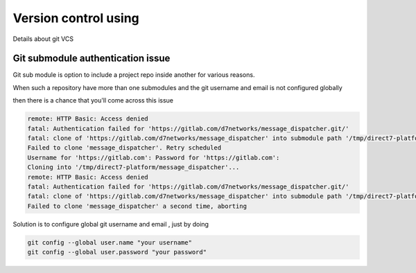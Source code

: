 ##################
Version control using
##################

Details about git VCS


Git submodule authentication issue 
**********************************

Git sub module is option to include a project repo inside another for various reasons.

When such a repository have more than one submodules and the git username and email is not configured globally

then there is a chance that you'll come across this issue 

.. code-block::

    remote: HTTP Basic: Access denied
    fatal: Authentication failed for 'https://gitlab.com/d7networks/message_dispatcher.git/'
    fatal: clone of 'https://gitlab.com/d7networks/message_dispatcher' into submodule path '/tmp/direct7-platform/message_dispatcher' failed
    Failed to clone 'message_dispatcher'. Retry scheduled
    Username for 'https://gitlab.com': Password for 'https://gitlab.com':
    Cloning into '/tmp/direct7-platform/message_dispatcher'...
    remote: HTTP Basic: Access denied
    fatal: Authentication failed for 'https://gitlab.com/d7networks/message_dispatcher.git/'
    fatal: clone of 'https://gitlab.com/d7networks/message_dispatcher' into submodule path '/tmp/direct7-platform/message_dispatcher' failed
    Failed to clone 'message_dispatcher' a second time, aborting

Solution is to configure global git username and email , just by doing

.. code-block::

    git config --global user.name "your username"
    git config --global user.password "your password"